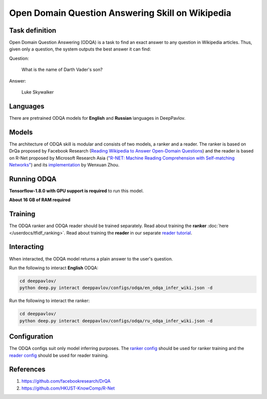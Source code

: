 Open Domain Question Answering Skill on Wikipedia
=================================================

Task definition
---------------

Open Domain Question Answering (ODQA) is a task to find an exact
answer to any question in
Wikipedia articles. Thus, given only a question, the system outputs
the best answer it can find:

Question:

    What is the name of Darth Vader's son?

Answer:

    Luke Skywalker

Languages
---------

There are pretrained ODQA models for **English** and **Russian**
languages in DeepPavlov.

Models
------

The architecture of ODQA skill is modular and consists of two models,
a ranker and a reader. The ranker is based on
DrQa proposed by Facebook Research (`Reading Wikipedia to Answer
Open-Domain Questions <https://arxiv.org/abs/1704.00051>`__)
and the reader is based on R-Net proposed by Microsoft Research Asia
(`"R-NET: Machine Reading Comprehension with Self-matching
Networks" <https://www.microsoft.com/en-us/research/publication/mrc/>`__)
and its `implementation <https://github.com/HKUST-KnowComp/R-Net>`__
by Wenxuan Zhou.

Running ODQA
------------

**Tensorflow-1.8.0 with GPU support is required** to run this model.

**About 16 GB of RAM required**

Training
--------

The ODQA ranker and ODQA reader should be trained separately.
Read about training the **ranker** :doc:`here </userdocs/tfidf_ranking>`.
Read about training the **reader** in our separate `reader
tutorial <https://github.com/deepmipt/DeepPavlov/tree/master/deeppavlov/models/squad>`__.

Interacting
-----------

When interacted, the ODQA model returns a plain answer to the user's
question.

Run the following to interact **English** ODQA:

.. code:: bash

    cd deeppavlov/
    python deep.py interact deeppavlov/configs/odqa/en_odqa_infer_wiki.json -d

Run the following to interact the ranker:

.. code:: bash

    cd deeppavlov/
    python deep.py interact deeppavlov/configs/odqa/ru_odqa_infer_wiki.json -d

Configuration
-------------

The ODQA configs suit only model inferring purposes. The `ranker
config <#the-ranker-config>`__ should be used for ranker training
and the `reader
config <https://github.com/deepmipt/DeepPavlov/tree/master/deeppavlov/models/squad#config-components>`__
should be used for reader training.

References
----------

#. https://github.com/facebookresearch/DrQA
#. https://github.com/HKUST-KnowComp/R-Net

